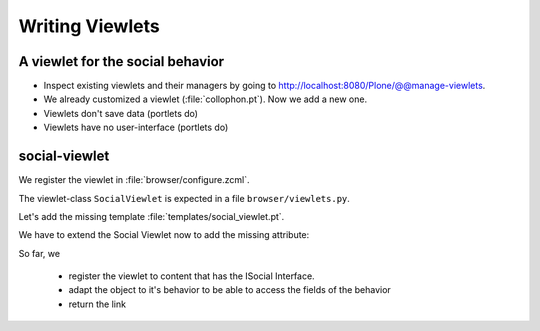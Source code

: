 Writing Viewlets
================

A viewlet for the social behavior
---------------------------------

.. only:: manual

    A viewlet is no view but a snippet of html and logic that can be put in various places in the site. These places are called ``viewletmanager``.

* Inspect existing viewlets and their managers by going to http://localhost:8080/Plone/@@manage-viewlets.
* We already customized a viewlet (:file:`collophon.pt`). Now we add a new one.
* Viewlets don't save data (portlets do)
* Viewlets have no user-interface (portlets do)

social-viewlet
--------------

.. only:: manual
    Let's add a link to the site that uses the information that we collected using the social-behavior.

We register the viewlet in :file:`browser/configure.zcml`.

.. code-block:: xml
   :linenos:
   :emphasize-lines: 6-14

    <configure xmlns="http://namespaces.zope.org/zope"
      xmlns:browser="http://namespaces.zope.org/browser">

      ...

      <browser:viewlet
        name="social"
        for="ploneconf.site.behavior.social.ISocial"
        manager="plone.app.layout.viewlets.interfaces.IBelowContentTitle"
        class=".viewlets.SocialViewlet"
        layer="ploneconf.site.interfaces.IPloneconfTalkLayer"
        template="templates/social_viewlet.pt"
        permission="zope2.View"
        />

    ....

    </configure>

.. only:: manual
    This registers a viewlet called ``social``.
    It is visible on all content that implments the interface ``ISocial`` from our behavior.
    It is also good practice to bind it to the `BrowserLayer`_ ``IPloneconfTalkLayer`` of our addon so it only shows up if our addon is actually installed.

The viewlet-class ``SocialViewlet`` is expected in a file ``browser/viewlets.py``.

.. _BrowserLayer: http://docs.plone.org/develop/plone/views/layers.html?highlight=browserlayer#introduction

.. code-block:: python
   :linenos:

    from plone.app.layout.viewlets import ViewletBase

    ...

    class Social(ViewletBase):
        pass


.. only:: manual

    This class does nothing except rendering the associated template (That we have to write yet)

    .. note::

        If we used ``grok`` we would not need to register the viewlets in the ``configure.zcml`` but do that in python. We would add a file viewlets.py containing the viewlet-class.

        .. code-block:: python

            from five import grok
            from plone.app.layout.viewlets import interfaces as viewletIFs
            from zope.component import Interface

            class Social(grok.Viewlet):
                grok.viewletmanager(viewletIFs.IBelowContentTitle)

        This would do the same as the coe above using grok's paradigm of convention over configuration.

Let's add the missing template :file:`templates/social_viewlet.pt`.

.. code-block:: html
    :linenos:

    <div id="social-links">
        <a href="#"
           class="lanyrd-link"
           tal:define="link viewlet/lanyrd_link | nothing"
           tal:condition="link"
           tal:attributes="href link">
             See this talk on Lanyrd!
        </a>
    </div>


.. only:: manual

    As you can see this is not a valid html document. That is not needed, because we don't want a complete view here, just a html snippet.

    There is a tal define statement, querying for viewlet/lanyrd_link. Like in page templates the template has access to its class. In browser views the reference is called view, in viewlets it is called viewlets.

We have to extend the Social Viewlet now to add the missing attribute:


.. only:: manual

    .. sidebar:: Why not to access context directly

        In this example, :samp:`ISocial(self.context)` does return the context directly. It is still good to use this idiom for two reasons:

          #. It makes it clear, that we only want to use the ISocial aspect of the object
          #. If we decide to use a factory, for example to store our attributes in an annotation, we would `not` get back our context, but the adapter

.. code-block:: python
    :linenos:
    :emphasize-lines: 7-9

    from ploneconf.talk.interfaces import ISocial

    ...

    class Social(ViewletBase):

        def lanyrd_link(self):
            adapted = ISocial(self.context)
            return adapted.lanyrd

    ...


So far, we

  * register the viewlet to content that has the ISocial Interface.
  * adapt the object to it's behavior to be able to access the fields of the behavior
  * return the link
